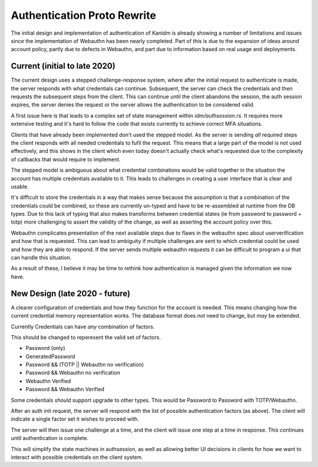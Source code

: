 Authentication Proto Rewrite
----------------------------

The initial design and implementation of authentication of Kanidm is already showing a number of
limitations and issues since the implementation of Webauthn has been nearly completed. Part of this
is due to the expansion of ideas around account policy, partly due to defects in Webauthn, and part
due to information based on real usage and deployments.

Current (initial to late 2020)
==============================

The current design uses a stepped challenge-response system, where after the initial request
to authenticate is made, the server responds with what credentials can continue. Subsequent,
the server can check the credentials and then requests the subsequent steps from the client.
This can continue until the client abandons the session, the auth session expires, the server
denies the request or the server allows the authentication to be considered valid.

A first issue here is that leads to a complex set of state management within `idm/authsession.rs`.
It requires more extensive testing and it's hard to follow the code that exists currently to achieve
correct MFA situations.

Clients that have already been implemented don't used the stepped model. As the server is sending
*all* required steps the client responds with all needed credentials to fufil the request. This means
that a large part of the model is not used effectively, and this shows in the client which even today
doesn't actually check what's requested due to the complexity of callbacks that would require
to implement.

The stepped model is ambiguous about what credential combinations would be valid together in the
situation the account has multiple credentials available to it. This leads to challenges in creating
a user interface that is clear and usable.

It's difficult to store the credentials in a way that makes sense because the assumption is that a
combination of the credentials could be combined, so these are currently un-typed and have to be
re-assembled at runtime from the DB types. Due to this lack of typing that also makes transforms
between credential states (ie from password to password + totp) more challenging to assert the
validity of the change, as well as asserting the account policy over this.

Webauthn complicates presentation of the next available steps due to flaws in the webauthn spec about
userverification and how that is requested. This can lead to ambiguity if multiple challenges are sent
to which credential could be used and how they are able to respond. If the server sends multiple
webauthn requests it can be difficult to program a ui that can handle this situation.

As a result of these, I believe it may be time to rethink how authentication is managed given the
information we now have.

New Design (late 2020 - future)
===============================

A clearer configuration of credentials and how they function for the account is needed. This means
changing how the current credential memory representation works. The database format does *not* need
to change, but *may* be extended.

Currently Credentials can have *any* combination of factors.

This should be changed to reperesent the valid set of factors.

* Password (only)
* GeneratedPassword
* Password && (TOTP || Webauthn no verification)
* Password && Webauthn no verification
* Webauthn Verified
* Password && Webauthn Verified

Some credentials *should* support upgrade to other types. This would be
Password to Password with TOTP/Webauthn.

After an auth init request, the server will respond with the list of possible
authentication factors (as above). The client will indicate a single factor
set it wishes to proceed with.

The server will then issue one challenge at a time, and the client will issue
one step at a time in response. This continues until authentication is complete.

This will simplify the state machines in authsession, as well as allowing better
UI decisions in clients for how we want to interact with possible credentials
on the client system.




